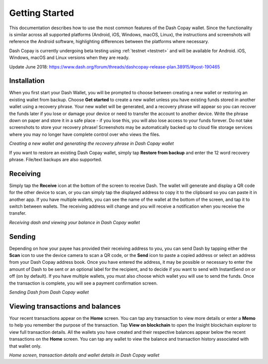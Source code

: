.. meta::
   :description: Getting started with sending and receiving Dash using the Dash Copay wallet
   :keywords: dash, mobile, wallet, copay, multisig, ios, android, installation, send, receive, addresses, getting started

.. _dash-copay-getting-started:

===============
Getting Started
===============

This documentation describes how to use the most common features of the
Dash Copay wallet. Since the functionality is similar across all
supported platforms (Android, iOS, Windows, macOS, Linux), the
instructions and screenshots will reference the Android software,
highlighting differences between the platforms where necessary.

Dash Copay is currently undergoing beta testing using  :ref:`testnet
<testnet>` and will be available for Android. iOS, Windows,  macOS and
Linux versions when they are ready.

Update June 2018: https://www.dash.org/forum/threads/dashcopay-release-plan.38915/#post-190465

.. _dash-copay-installation:

Installation
============

When you first start your Dash Wallet, you will be prompted to choose
between creating a new wallet or restoring an existing wallet from
backup. Choose **Get started** to create a new wallet unless you have
existing funds stored in another wallet using a recovery phrase. Your
new wallet will be generated, and a recovery phrase will appear so you
can recover the funds later if you lose or damage your device or need to
transfer the account to another device. Write the phrase down on paper
and store it in a safe place - if you lose this, you will also lose
access to your funds forever. Do not take screenshots to store your
recovery phrase! Screenshots may be automatically backed up to cloud
file storage services where you may no longer have complete control over
who views the files.

|image2| |image3| |image4|
|image5| |image6| |image7|

.. |image2| image:: img/setup-splash.png
   :width: 200px
.. |image3| image:: img/setup-warning.png
   :width: 200px
.. |image4| image:: img/setup-phrase.png
   :width: 200px
.. |image5| image:: img/setup-verify.png
   :width: 200px
.. |image6| image:: img/setup-backed-up.png
   :width: 200px
.. |image7| image:: img/setup-ready.png
   :width: 200px

*Creating a new wallet and generating the recovery phrase in Dash Copay
wallet*

If you want to restore an existing Dash Copay wallet, simply tap
**Restore from backup** and enter the 12 word recovery phrase. File/text
backups are also supported.

Receiving
=========

Simply tap the **Receive** icon at the bottom of the screen to receive
Dash. The wallet will generate and display a QR code for the other
device to scan, or you can simply tap the displayed address to copy it
to the clipboard so you can paste it in another app. If you have
multiple wallets, you can see the name of the wallet at the bottom of
the screen, and tap it to switch between wallets. The receiving address
will change and you will receive a notification when you receive the
transfer.

|image8| |image9|

.. |image8| image:: img/receive-qr.png
   :width: 200px
.. |image9| image:: img/receive-done.png
   :width: 200px

*Receiving dash and viewing your balance in Dash Copay wallet*

Sending
=======

Depending on how your payee has provided their receiving address to you,
you can send Dash by tapping either the **Scan** icon to use the device
camera to scan a QR code, or the **Send** icon to paste a copied address
or select an address from your Dash Copay address book. Once you have
entered the address, it may be possible or necessary to enter the amount
of Dash to be sent or an optional label for the recipient, and to decide
if you want to send with InstantSend on or off (on by default). If you
have multiple wallets, you must also choose which wallet you will use to
send the funds. Once the transaction is complete, you will see a payment
confirmation screen.

|image10| |image11| |image12|
|image13| |image14| |image15|

.. |image10| image:: img/send-start.png
   :width: 200px
.. |image11| image:: img/send-scan.png
   :width: 200px
.. |image12| image:: img/send-amount.png
   :width: 200px
.. |image13| image:: img/send-ready.png
   :width: 200px
.. |image14| image:: img/send-confirm.png
   :width: 200px
.. |image15| image:: img/send-done.png
   :width: 200px

*Sending Dash from Dash Copay wallet*

Viewing transactions and balances
=================================

Your recent transactions appear on the **Home** screen. You can tap any
transaction to view more details or enter a **Memo** to help you
remember the purpose of the transaction. Tap **View on blockchain** to
open the Insight blockchain explorer to view full transaction details.
All the wallets you have created and their respective balances appear
below the recent transactions on the **Home** screen. You can tap any
wallet to view the balance and transaction history associated with that
wallet only.

|image16| |image17| |image18|

.. |image16| image:: img/recent.png
   :width: 200px
.. |image17| image:: img/balance.png
   :width: 200px
.. |image18| image:: img/details.png
   :width: 200px

*Home screen, transaction details and wallet details in Dash Copay
wallet*
